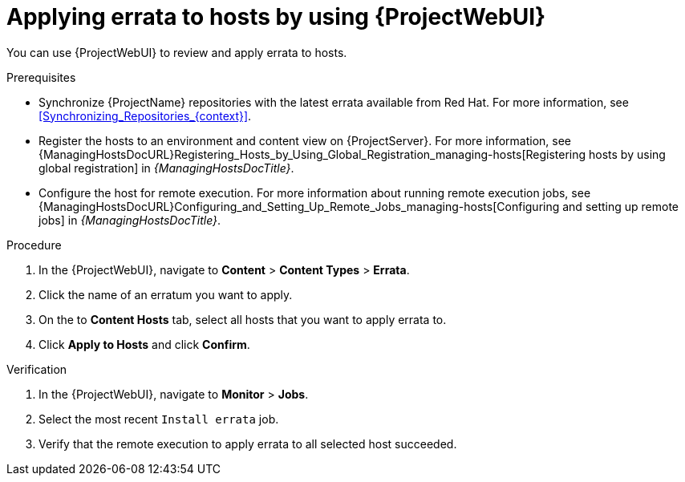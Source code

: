 :_mod-docs-content-type: PROCEDURE

[id="applying-errata-to-hosts-by-using-web-ui"]
= Applying errata to hosts by using {ProjectWebUI}

You can use {ProjectWebUI} to review and apply errata to hosts.

.Prerequisites
* Synchronize {ProjectName} repositories with the latest errata available from Red{nbsp}Hat.
For more information, see xref:Synchronizing_Repositories_{context}[].
* Register the hosts to an environment and content view on {ProjectServer}.
For more information, see {ManagingHostsDocURL}Registering_Hosts_by_Using_Global_Registration_managing-hosts[Registering hosts by using global registration] in _{ManagingHostsDocTitle}_.
* Configure the host for remote execution.
For more information about running remote execution jobs, see {ManagingHostsDocURL}Configuring_and_Setting_Up_Remote_Jobs_managing-hosts[Configuring and setting up remote jobs] in _{ManagingHostsDocTitle}_.

.Procedure
. In the {ProjectWebUI}, navigate to *Content* > *Content Types* > *Errata*.
. Click the name of an erratum you want to apply.
. On the to *Content Hosts* tab, select all hosts that you want to apply errata to.
. Click *Apply to Hosts* and click *Confirm*.

.Verification
. In the {ProjectWebUI}, navigate to *Monitor* > *Jobs*.
. Select the most recent `Install errata` job.
. Verify that the remote execution to apply errata to all selected host succeeded.

